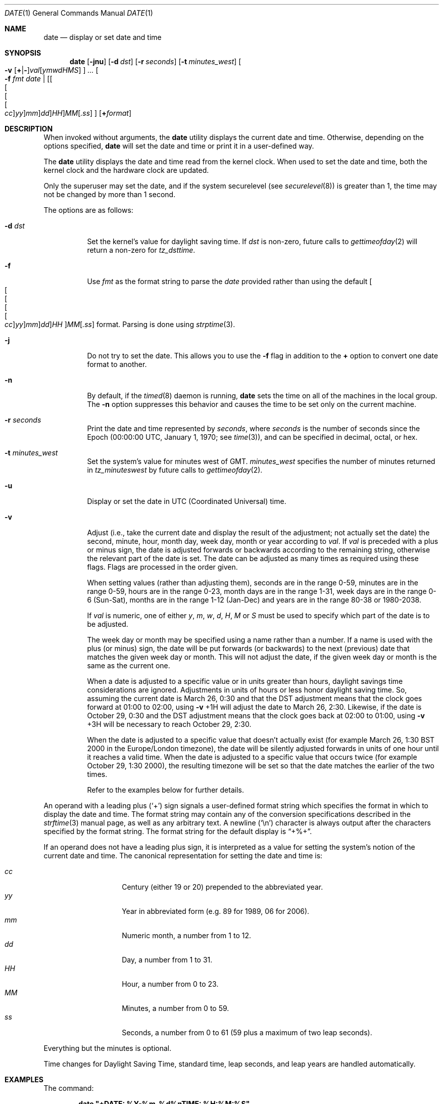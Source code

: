 .\" Copyright (c) 1980, 1990, 1993
.\"	The Regents of the University of California.  All rights reserved.
.\"
.\" This code is derived from software contributed to Berkeley by
.\" the Institute of Electrical and Electronics Engineers, Inc.
.\"
.\" Redistribution and use in source and binary forms, with or without
.\" modification, are permitted provided that the following conditions
.\" are met:
.\" 1. Redistributions of source code must retain the above copyright
.\"    notice, this list of conditions and the following disclaimer.
.\" 2. Redistributions in binary form must reproduce the above copyright
.\"    notice, this list of conditions and the following disclaimer in the
.\"    documentation and/or other materials provided with the distribution.
.\" 3. All advertising materials mentioning features or use of this software
.\"    must display the following acknowledgement:
.\"	This product includes software developed by the University of
.\"	California, Berkeley and its contributors.
.\" 4. Neither the name of the University nor the names of its contributors
.\"    may be used to endorse or promote products derived from this software
.\"    without specific prior written permission.
.\"
.\" THIS SOFTWARE IS PROVIDED BY THE REGENTS AND CONTRIBUTORS ``AS IS'' AND
.\" ANY EXPRESS OR IMPLIED WARRANTIES, INCLUDING, BUT NOT LIMITED TO, THE
.\" IMPLIED WARRANTIES OF MERCHANTABILITY AND FITNESS FOR A PARTICULAR PURPOSE
.\" ARE DISCLAIMED.  IN NO EVENT SHALL THE REGENTS OR CONTRIBUTORS BE LIABLE
.\" FOR ANY DIRECT, INDIRECT, INCIDENTAL, SPECIAL, EXEMPLARY, OR CONSEQUENTIAL
.\" DAMAGES (INCLUDING, BUT NOT LIMITED TO, PROCUREMENT OF SUBSTITUTE GOODS
.\" OR SERVICES; LOSS OF USE, DATA, OR PROFITS; OR BUSINESS INTERRUPTION)
.\" HOWEVER CAUSED AND ON ANY THEORY OF LIABILITY, WHETHER IN CONTRACT, STRICT
.\" LIABILITY, OR TORT (INCLUDING NEGLIGENCE OR OTHERWISE) ARISING IN ANY WAY
.\" OUT OF THE USE OF THIS SOFTWARE, EVEN IF ADVISED OF THE POSSIBILITY OF
.\" SUCH DAMAGE.
.\"
.\"     @(#)date.1	8.3 (Berkeley) 4/28/95
.\" $FreeBSD: src/bin/date/date.1,v 1.60 2003/02/23 01:47:47 ru Exp $
.\"
.Dd November 17, 1993
.Dt DATE 1
.Os
.Sh NAME
.Nm date
.Nd display or set date and time
.Sh SYNOPSIS
.Nm
.Op Fl jnu
.Op Fl d Ar dst
.Op Fl r Ar seconds
.Op Fl t Ar minutes_west
.Oo
.Fl v
.Sm off
.Op Cm + | -
.Ar val Op Ar ymwdHMS
.Sm on
.Oc
.Ar ...
.Oo
.Fl f
.Ar fmt date |
.Sm off
.Op Oo Oo Oo Oo Ar cc Oc Ar yy Oc Ar mm Oc Ar dd Oc Ar HH
.Ar MM Op Ar .ss
.Sm on
.Oc
.Op Cm + Ns Ar format
.Sh DESCRIPTION
When invoked without arguments, the
.Nm
utility displays the current date and time.
Otherwise, depending on the options specified,
.Nm
will set the date and time or print it in a user-defined way.
.Pp
The
.Nm
utility displays the date and time read from the kernel clock.
When used to set the date and time,
both the kernel clock and the hardware clock are updated.
.Pp
Only the superuser may set the date,
and if the system securelevel (see
.Xr securelevel 8 )
is greater than 1,
the time may not be changed by more than 1 second.
.Pp
The options are as follows:
.Bl -tag -width Ds
.It Fl d Ar dst
Set the kernel's value for daylight saving time.
If
.Ar dst
is non-zero, future calls
to
.Xr gettimeofday 2
will return a non-zero for
.Fa tz_dsttime  .
.It Fl f
Use
.Ar fmt
as the format string to parse the
.Ar date
provided rather than using the default
.Sm off
.Oo Oo Oo Oo Oo
.Ar cc Oc
.Ar yy Oc
.Ar mm Oc
.Ar dd Oc
.Ar HH
.Oc Ar MM Op Ar .ss
.Sm on
format.
Parsing is done using
.Xr strptime 3 .
.It Fl j
Do not try to set the date.
This allows you to use the
.Fl f
flag in addition to the
.Cm +
option to convert one date format to another.
.It Fl n
By default, if the
.Xr timed 8
daemon is running,
.Nm
sets the time on all of the machines in the local group.
The
.Fl n
option suppresses this behavior and causes the time to be set only on the
current machine.
.It Fl r Ar seconds
Print the date and time represented by
.Ar seconds ,
where
.Ar seconds
is the number of seconds since the Epoch
(00:00:00 UTC, January 1, 1970;
see
.Xr time 3 ) ,
and can be specified in decimal, octal, or hex.
.It Fl t Ar minutes_west
Set the system's value for minutes west of
.Tn GMT .
.Ar minutes_west
specifies the number of minutes returned in
.Fa tz_minuteswest
by future calls to
.Xr gettimeofday 2 .
.It Fl u
Display or set the date in
.Tn UTC
(Coordinated Universal) time.
.It Fl v
Adjust (i.e., take the current date and display the result of the
adjustment; not actually set the date) the second, minute, hour, month
day, week day, month or year according to
.Ar val .
If
.Ar val
is preceded with a plus or minus sign,
the date is adjusted forwards or backwards according to the remaining string,
otherwise the relevant part of the date is set.
The date can be adjusted as many times as required using these flags.
Flags are processed in the order given.
.Pp
When setting values
(rather than adjusting them),
seconds are in the range 0-59, minutes are in the range 0-59, hours are
in the range 0-23, month days are in the range 1-31, week days are in the
range 0-6 (Sun-Sat),
months are in the range 1-12 (Jan-Dec)
and years are in the range 80-38 or 1980-2038.
.Pp
If
.Ar val
is numeric, one of either
.Ar y ,
.Ar m ,
.Ar w ,
.Ar d ,
.Ar H ,
.Ar M
or
.Ar S
must be used to specify which part of the date is to be adjusted.
.Pp
The week day or month may be specified using a name rather than a
number.
If a name is used with the plus
(or minus)
sign, the date will be put forwards
(or backwards)
to the next
(previous)
date that matches the given week day or month.
This will not adjust the date,
if the given week day or month is the same as the current one.
.Pp
When a date is adjusted to a specific value or in units greater than hours,
daylight savings time considerations are ignored.
Adjustments in units of hours or less honor daylight saving time.
So, assuming the current date is March 26, 0:30 and that the DST adjustment
means that the clock goes forward at 01:00 to 02:00, using
.Fl v No +1H
will adjust the date to March 26, 2:30.
Likewise, if the date is October 29, 0:30 and the DST adjustment means that
the clock goes back at 02:00 to 01:00, using
.Fl v No +3H
will be necessary to reach October 29, 2:30.
.Pp
When the date is adjusted to a specific value that doesn't actually exist
(for example March 26, 1:30 BST 2000 in the Europe/London timezone),
the date will be silently adjusted forwards in units of one hour until it
reaches a valid time.
When the date is adjusted to a specific value that occurs twice
(for example October 29, 1:30 2000),
the resulting timezone will be set so that the date matches the earlier of
the two times.
.Pp
Refer to the examples below for further details.
.El
.Pp
An operand with a leading plus
.Pq Sq +
sign signals a user-defined format string
which specifies the format in which to display the date and time.
The format string may contain any of the conversion specifications
described in the
.Xr strftime 3
manual page, as well as any arbitrary text.
A newline
.Pq Ql \en
character is always output after the characters specified by
the format string.
The format string for the default display is
.Dq +%+ .
.Pp
If an operand does not have a leading plus sign, it is interpreted as
a value for setting the system's notion of the current date and time.
The canonical representation for setting the date and time is:
.Pp
.Bl -tag -width Ds -compact -offset indent
.It Ar cc
Century
(either 19 or 20)
prepended to the abbreviated year.
.It Ar yy
Year in abbreviated form
(e.g. 89 for 1989, 06 for 2006).
.It Ar mm
Numeric month, a number from 1 to 12.
.It Ar dd
Day, a number from 1 to 31.
.It Ar HH
Hour, a number from 0 to 23.
.It Ar MM
Minutes, a number from 0 to 59.
.It Ar ss
Seconds, a number from 0 to 61
(59 plus a maximum of two leap seconds).
.El
.Pp
Everything but the minutes is optional.
.Pp
Time changes for Daylight Saving Time, standard time, leap seconds,
and leap years are handled automatically.
.Sh EXAMPLES
The command:
.Pp
.Dl "date ""+DATE: %Y-%m-%d%nTIME: %H:%M:%S"""
.Pp
will display:
.Bd -literal -offset indent
DATE: 1987-11-21
TIME: 13:36:16
.Ed
.Pp
In the Europe/London timezone, the command:
.Pp
.Dl "date -v1m -v+1y"
.Pp
will display:
.Pp
.Dl "Sun Jan  4 04:15:24 GMT 1998"
.Pp
where it is currently Mon Aug  4 04:15:24 BST 1997.
.Pp
The command:
.Pp
.Dl "date -v1d -v3m -v0y -v-1d"
.Pp
will display the last day of February in the year 2000:
.Pp
.Dl "Tue Feb 29 03:18:00 GMT 2000"
.Pp
The command:
.Pp
.Dl "date -v1d -v+1m -v-1d -v-fri"
.Pp
will display the last Friday of the month:
.Pp
.Dl "Fri Aug 29 04:31:11 BST 1997"
.Pp
where it is currently Mon Aug  4 04:31:11 BST 1997.
.Pp
The command:
.Pp
.Dl "date 8506131627"
.Pp
sets the date to
.Dq Li "June 13, 1985, 4:27 PM" .
.Pp
.Dl "date ""+%Y%m%d%H%M.%S"""
.Pp
may be used on one machine to print out the date
suitable for setting on another.
.Pp
The command:
.Pp
.Dl "date 1432"
.Pp
sets the time to
.Li "2:32 PM" ,
without modifying the date.
.Sh ENVIRONMENT
The following environment variables affect the execution of
.Nm :
.Bl -tag -width Ds
.It Ev TZ
The timezone to use when displaying dates.
The normal format is a pathname relative to
.Pa /usr/share/zoneinfo .
For example, the command
.Dq TZ=America/Los_Angeles date
displays the current time in California.
See
.Xr environ 7
for more information.
.El
.Sh FILES
.Bl -tag -width /var/log/messages -compact
.It Pa /var/log/wtmp
record of date resets and time changes
.It Pa /var/log/messages
record of the user setting the time
.El
.Sh SEE ALSO
.Xr gettimeofday 2 ,
.Xr strftime 3 ,
.Xr strptime 3 ,
.Xr utmp 5 ,
.Xr timed 8
.Rs
.%T "TSP: The Time Synchronization Protocol for UNIX 4.3BSD"
.%A R. Gusella
.%A S. Zatti
.Re
.Sh DIAGNOSTICS
The
.Nm
utility exits 0 on success, 1 if unable to set the date, and 2
if able to set the local date, but unable to set it globally.
.Pp
Occasionally, when
.Xr timed 8
synchronizes the time on many hosts, the setting of a new time value may
require more than a few seconds.
On these occasions,
.Nm
prints:
.Ql Network time being set .
The message
.Ql Communication error with timed
occurs when the communication
between
.Nm
and
.Xr timed 8
fails.
.Sh STANDARDS
The
.Nm
utility is expected to be compatible with
.St -p1003.2 .
.Sh HISTORY
A
.Nm
command appeared in
.At v1 .
